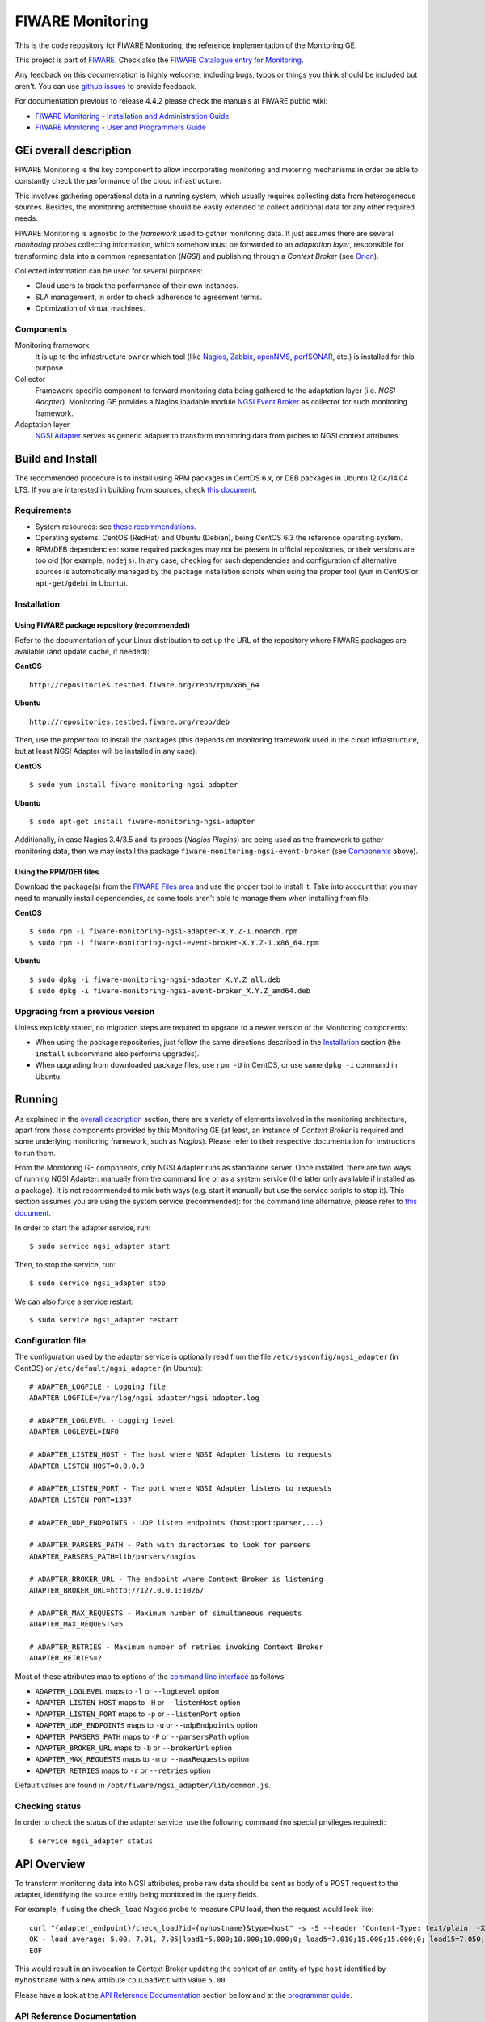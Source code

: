 ===================
 FIWARE Monitoring
===================

|Build Status| |Coverage Status| 

This is the code repository for FIWARE Monitoring, the reference implementation
of the Monitoring GE.

This project is part of FIWARE_. Check also the
`FIWARE Catalogue entry for Monitoring`__.

__ `FIWARE Catalogue - Monitoring GE`_

Any feedback on this documentation is highly welcome, including bugs, typos
or things you think should be included but aren't. You can use `github issues`__
to provide feedback.

__ `FIWARE Monitoring - GitHub issues`_

For documentation previous to release 4.4.2 please check the manuals at FIWARE
public wiki:

- `FIWARE Monitoring - Installation and Administration Guide`_
- `FIWARE Monitoring - User and Programmers Guide`_


GEi overall description
=======================

FIWARE Monitoring is the key component to allow incorporating monitoring and
metering mechanisms in order be able to constantly check the performance of
the cloud infrastructure.

This involves gathering operational data in a running system, which usually
requires collecting data from heterogeneous sources. Besides, the monitoring
architecture should be easily extended to collect additional data for any
other required needs.

FIWARE Monitoring is agnostic to the *framework* used to gather monitoring
data. It just assumes there are several *monitoring probes* collecting
information, which somehow must be forwarded to an *adaptation layer*,
responsible for transforming data into a common representation (*NGSI*)
and publishing through a *Context Broker* (see Orion__).

__ `FIWARE Orion Context Broker`_

Collected information can be used for several purposes:

- Cloud users to track the performance of their own instances.
- SLA management, in order to check adherence to agreement terms.
- Optimization of virtual machines.


Components
----------

Monitoring framework
    It is up to the infrastructure owner which tool (like Nagios_, Zabbix_,
    openNMS_, perfSONAR_, etc.) is installed for this purpose.

Collector
    Framework-specific component to forward monitoring data being gathered
    to the adaptation layer (i.e. *NGSI Adapter*). Monitoring GE provides a
    Nagios loadable module `NGSI Event Broker <ngsi_event_broker/README.rst>`_
    as collector for such monitoring framework.

Adaptation layer
    `NGSI Adapter <ngsi_adapter/README.rst>`_ serves as generic adapter to
    transform monitoring data from probes to NGSI context attributes.


Build and Install
=================

The recommended procedure is to install using RPM packages in CentOS 6.x,
or DEB packages in Ubuntu 12.04/14.04 LTS. If you are interested in building
from sources, check `this document <doc/manuals/admin/build_source.rst>`_.


Requirements
------------

- System resources: see `these recommendations
  <doc/manuals/admin/README.rst#resource-availability>`_.
- Operating systems: CentOS (RedHat) and Ubuntu (Debian), being CentOS 6.3 the
  reference operating system.
- RPM/DEB dependencies: some required packages may not be present in official
  repositories, or their versions are too old (for example, ``nodejs``). In any
  case, checking for such dependencies and configuration of alternative sources
  is automatically managed by the package installation scripts when using the
  proper tool (``yum`` in CentOS or ``apt-get``/``gdebi`` in Ubuntu).


Installation
------------

Using FIWARE package repository (recommended)
~~~~~~~~~~~~~~~~~~~~~~~~~~~~~~~~~~~~~~~~~~~~~

Refer to the documentation of your Linux distribution to set up the URL of the
repository where FIWARE packages are available (and update cache, if needed):

**CentOS** ::

    http://repositories.testbed.fiware.org/repo/rpm/x86_64

**Ubuntu** ::

    http://repositories.testbed.fiware.org/repo/deb

Then, use the proper tool to install the packages (this depends on monitoring
framework used in the cloud infrastructure, but at least NGSI Adapter will be
installed in any case):

**CentOS** ::

    $ sudo yum install fiware-monitoring-ngsi-adapter

**Ubuntu** ::

    $ sudo apt-get install fiware-monitoring-ngsi-adapter

Additionally, in case Nagios 3.4/3.5 and its probes (*Nagios Plugins*) are
being used as the framework to gather monitoring data, then we may install
the package ``fiware-monitoring-ngsi-event-broker`` (see Components_ above).


Using the RPM/DEB files
~~~~~~~~~~~~~~~~~~~~~~~

Download the package(s) from the `FIWARE Files area`__ and use the proper
tool to install it. Take into account that you may need to manually install
dependencies, as some tools aren't able to manage them when installing from
file:

__ `FIWARE Monitoring - Forge files area`_

**CentOS** ::

    $ sudo rpm -i fiware-monitoring-ngsi-adapter-X.Y.Z-1.noarch.rpm
    $ sudo rpm -i fiware-monitoring-ngsi-event-broker-X.Y.Z-1.x86_64.rpm

**Ubuntu** ::

    $ sudo dpkg -i fiware-monitoring-ngsi-adapter_X.Y.Z_all.deb
    $ sudo dpkg -i fiware-monitoring-ngsi-event-broker_X.Y.Z_amd64.deb


Upgrading from a previous version
---------------------------------

Unless explicitly stated, no migration steps are required to upgrade to a
newer version of the Monitoring components:

- When using the package repositories, just follow the same directions
  described in the Installation_ section (the ``install`` subcommand also
  performs upgrades).
- When upgrading from downloaded package files, use ``rpm -U`` in CentOS, or
  use same ``dpkg -i`` command in Ubuntu.


Running
=======

As explained in the `overall description`__ section, there are a variety of
elements involved in the monitoring architecture, apart from those components
provided by this Monitoring GE (at least, an instance of *Context Broker* is
required and some underlying monitoring framework, such as *Nagios*). Please
refer to their respective documentation for instructions to run them.

__ `GEi overall description`_

From the Monitoring GE components, only NGSI Adapter runs as standalone server.
Once installed, there are two ways of running NGSI Adapter: manually from the
command line or as a system service (the latter only available if installed as
a package). It is not recommended to mix both ways (e.g. start it manually but
use the service scripts to stop it). This section assumes you are using the
system service (recommended): for the command line alternative, please refer
to `this document <doc/manuals/admin/README.rst#from-the-command-line>`_.

In order to start the adapter service, run::

    $ sudo service ngsi_adapter start

Then, to stop the service, run::

    $ sudo service ngsi_adapter stop

We can also force a service restart::

    $ sudo service ngsi_adapter restart


Configuration file
------------------

The configuration used by the adapter service is optionally read from the file
``/etc/sysconfig/ngsi_adapter`` (in CentOS) or ``/etc/default/ngsi_adapter``
(in Ubuntu):

::

    # ADAPTER_LOGFILE - Logging file
    ADAPTER_LOGFILE=/var/log/ngsi_adapter/ngsi_adapter.log

    # ADAPTER_LOGLEVEL - Logging level
    ADAPTER_LOGLEVEL=INFO

    # ADAPTER_LISTEN_HOST - The host where NGSI Adapter listens to requests
    ADAPTER_LISTEN_HOST=0.0.0.0

    # ADAPTER_LISTEN_PORT - The port where NGSI Adapter listens to requests
    ADAPTER_LISTEN_PORT=1337

    # ADAPTER_UDP_ENDPOINTS - UDP listen endpoints (host:port:parser,...)

    # ADAPTER_PARSERS_PATH - Path with directories to look for parsers
    ADAPTER_PARSERS_PATH=lib/parsers/nagios

    # ADAPTER_BROKER_URL - The endpoint where Context Broker is listening
    ADAPTER_BROKER_URL=http://127.0.0.1:1026/

    # ADAPTER_MAX_REQUESTS - Maximum number of simultaneous requests
    ADAPTER_MAX_REQUESTS=5

    # ADAPTER_RETRIES - Maximum number of retries invoking Context Broker
    ADAPTER_RETRIES=2


Most of these attributes map to options of the `command line interface
<doc/manuals/admin/README.rst#from-the-command-line>`_ as follows:

- ``ADAPTER_LOGLEVEL`` maps to ``-l`` or ``--logLevel`` option
- ``ADAPTER_LISTEN_HOST`` maps to ``-H`` or ``--listenHost`` option
- ``ADAPTER_LISTEN_PORT`` maps to ``-p`` or ``--listenPort`` option
- ``ADAPTER_UDP_ENDPOINTS`` maps to ``-u`` or ``--udpEndpoints`` option
- ``ADAPTER_PARSERS_PATH`` maps to ``-P`` or ``--parsersPath`` option
- ``ADAPTER_BROKER_URL`` maps to ``-b`` or ``--brokerUrl`` option
- ``ADAPTER_MAX_REQUESTS`` maps to ``-m`` or ``--maxRequests`` option
- ``ADAPTER_RETRIES`` maps to ``-r`` or ``--retries`` option

Default values are found in ``/opt/fiware/ngsi_adapter/lib/common.js``.


Checking status
---------------

In order to check the status of the adapter service, use the following command
(no special privileges required):

::

    $ service ngsi_adapter status


API Overview
============

To transform monitoring data into NGSI attributes, probe raw data should be
sent as body of a POST request to the adapter, identifying the source entity
being monitored in the query fields.

For example, if using the ``check_load`` Nagios probe to measure CPU load,
then the request would look like:

::

    curl "{adapter_endpoint}/check_load?id={myhostname}&type=host" -s -S --header 'Content-Type: text/plain' -X POST -d @- <<-EOF
    OK - load average: 5.00, 7.01, 7.05|load1=5.000;10.000;10.000;0; load5=7.010;15.000;15.000;0; load15=7.050;30.000;30.000;0;
    EOF

This would result in an invocation to Context Broker updating the context
of an entity of type ``host`` identified by ``myhostname`` with a new
attribute ``cpuLoadPct`` with value ``5.00``.

Please have a look at the `API Reference Documentation`_ section bellow and
at the `programmer guide <doc/manuals/user/README.rst#programmer-guide>`_.


API Reference Documentation
---------------------------

- `FIWARE Monitoring v1 (Apiary)`__

__ `FIWARE Monitoring - Apiary`_


Testing
=======

End-to-end tests
----------------

Please refer to the `Installation and administration guide
<doc/manuals/admin/README.rst#end-to-end-testing>`_ for details.


Unit tests
----------

The ``test`` target is used for running the unit tests in both components of
Monitoring GE:

::

    $ cd ngsi_adapter
    $ grunt test

    $ cd ngsi_event_broker
    $ make test  # synonym of standard 'check' target


Please have a look at the section `building from source code
<doc/manuals/admin/build_source.rst>`_ in order to get more
information about how to prepare the environment to run the
unit tests.


Acceptance tests
----------------

In the following documents you will find a business readable description of the
features provided by the components of the Monitoring GE, as well as automated
tests for them:

- `NGSI Adapter acceptance tests <ngsi_adapter/src/test/acceptance/README.rst>`_


Advanced topics
===============

- `Installation and administration <doc/manuals/admin/README.rst>`_

  * `Building from sources <doc/manuals/admin/build_source.rst>`_
  * `Running Adapter from command line <doc/manuals/admin/README.rst#from-the-command-line>`_
  * `Logs <doc/manuals/admin/logs.rst>`_
  * `Resources & I/O Flows <doc/manuals/admin/README.rst#resource-availability>`_

- `User and programmers guide <doc/manuals/user/README.rst>`_

  * `NGSI Adapter custom probe parsers <doc/manuals/user/README.rst#ngsi-adapter-parsers>`_
  * `Retrieval of historical data <doc/manuals/user/README.rst#monitoring-api>`_


License
=======

\(c) 2013-2015 Telefónica I+D, Apache License 2.0


.. IMAGES

.. |Build Status| image:: https://travis-ci.org/telefonicaid/fiware-monitoring.svg?branch=develop
   :target: https://travis-ci.org/telefonicaid/fiware-monitoring
   :alt: Build Status
.. |Coverage Status| image:: https://img.shields.io/coveralls/telefonicaid/fiware-monitoring/develop.svg
   :target: https://coveralls.io/r/telefonicaid/fiware-monitoring
   :alt: Coverage Status


.. REFERENCES

.. _FIWARE: http://www.fiware.org
.. _FIWARE Catalogue - Monitoring GE: http://catalogue.fiware.org/enablers/monitoring-ge-fiware-implementation
.. _FIWARE Monitoring - GitHub issues: https://github.com/telefonicaid/fiware-monitoring/issues/new
.. _FIWARE Monitoring - User and Programmers Guide: https://forge.fiware.org/plugins/mediawiki/wiki/fiware/index.php/Monitoring_-_User_and_Programmers_Guide
.. _FIWARE Monitoring - Installation and Administration Guide: https://forge.fiware.org/plugins/mediawiki/wiki/fiware/index.php/Monitoring_-_Installation_and_Administration_Guide
.. _FIWARE Monitoring - Forge files area: https://forge.fiware.org/frs/?group_id=7#title_cloud-monitoring
.. _FIWARE Monitoring - Apiary: https://jsapi.apiary.io/apis/fiwaremonitoring/reference.html
.. _FIWARE Orion Context Broker: https://github.com/telefonicaid/fiware-orion
.. _Nagios: http://www.nagios.org/
.. _Zabbix: http://www.zabbix.com/
.. _openNMS: http://www.opennms.org/
.. _perfSONAR: http://www.perfsonar.net/

